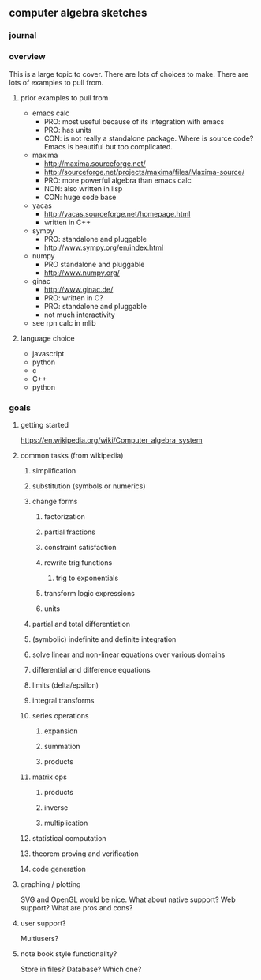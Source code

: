 

** computer algebra sketches

*** journal

*** overview

This is a large topic to cover.  There are lots of choices to make.
There are lots of examples to pull from.  

**** prior examples to pull from

	 - emacs calc
	   - PRO: most useful because of its integration with emacs
	   - PRO: has units
	   - CON: is not really a standalone package.  Where is source
             code?  Emacs is beautiful but too complicated.  
	 - maxima
	   - http://maxima.sourceforge.net/
	   - http://sourceforge.net/projects/maxima/files/Maxima-source/
	   - PRO: more powerful algebra than emacs calc
	   - NON: also written in lisp
	   - CON: huge code base
	 - yacas
	   - http://yacas.sourceforge.net/homepage.html
	   - written in C++
	 - sympy
	   - PRO: standalone and pluggable
	   - http://www.sympy.org/en/index.html
	 - numpy
	   - PRO standalone and pluggable
	   - http://www.numpy.org/
	 - ginac
	   - http://www.ginac.de/
	   - PRO: written in C?
	   - PRO: standalone and pluggable
	   - not much interactivity
	 - see rpn calc in mlib

**** language choice	 

     - javascript
     - python
     - c
     - C++
     - python
	   

*** goals
**** getting started

https://en.wikipedia.org/wiki/Computer_algebra_system

**** common tasks (from wikipedia)
     

***** simplification

***** substitution (symbols or numerics)

***** change forms

****** factorization

****** partial fractions

****** constraint satisfaction

****** rewrite trig functions

******* trig to exponentials

****** transform logic expressions

****** units

***** partial and total differentiation
***** (symbolic) indefinite and definite integration
***** solve linear and non-linear equations over various domains
***** differential and difference equations
***** limits (delta/epsilon)
***** integral transforms
***** series operations
****** expansion
****** summation
****** products
***** matrix ops
****** products
****** inverse
****** multiplication
***** statistical computation
***** theorem proving and verification
***** code generation
**** graphing / plotting
     SVG and OpenGL would be nice.  What about native support?  Web
     support?  What are pros and cons?
**** user support?
     Multiusers?
**** note book style functionality?
     Store in files?  Database?  Which one?
